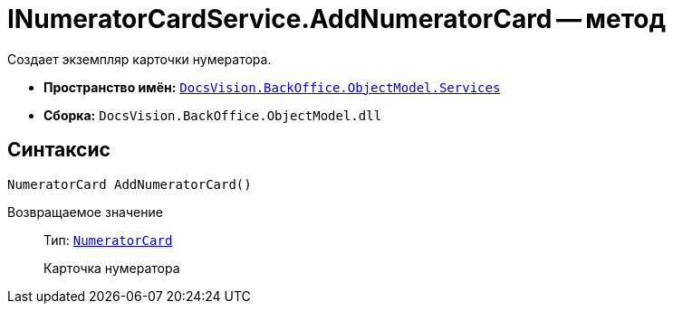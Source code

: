 = INumeratorCardService.AddNumeratorCard -- метод

Создает экземпляр карточки нумератора.

* *Пространство имён:* `xref:api/DocsVision/BackOffice/ObjectModel/Services/Services_NS.adoc[DocsVision.BackOffice.ObjectModel.Services]`
* *Сборка:* `DocsVision.BackOffice.ObjectModel.dll`

== Синтаксис

[source,csharp]
----
NumeratorCard AddNumeratorCard()
----

Возвращаемое значение::
Тип: `xref:api/DocsVision/Platform/ObjectManager/SystemCards/NumeratorCard_CL.adoc[NumeratorCard]`
+
Карточка нумератора
